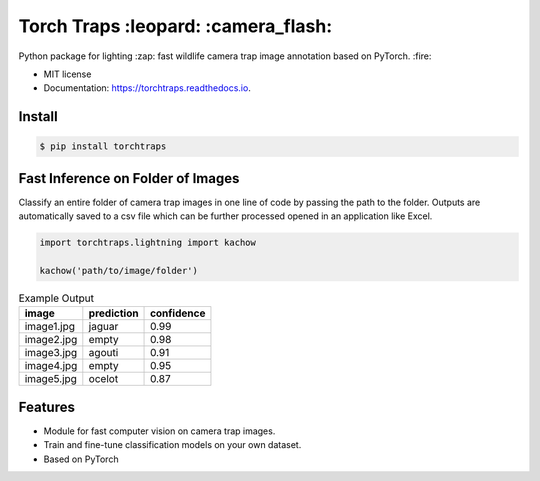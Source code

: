 =====================================
Torch Traps :leopard: :camera_flash:
=====================================


.. image:: https://img.shields.io/pypi/v/torchtraps.svg
        :target: https://pypi.python.org/pypi/torchtraps

.. image:: https://img.shields.io/travis/winzurk/torchtraps.svg
        :target: https://travis-ci.com/winzurk/torchtraps

.. image:: https://readthedocs.org/projects/torchtraps/badge/?version=latest
        :target: https://torchtraps.readthedocs.io/en/latest/?badge=latest
        :alt: Documentation Status



Python package for lighting :zap: fast wildlife camera trap image annotation based on PyTorch. :fire:


* MIT license
* Documentation: https://torchtraps.readthedocs.io.

Install
--------
.. code-block:: bash

    $ pip install torchtraps

Fast Inference on Folder of Images
-------------------------------------------------

Classify an entire folder of camera trap images in one line of code by passing the path to the folder.
Outputs are automatically saved to a csv file which can be further processed opened in an application like Excel.

.. code-block:: python

    import torchtraps.lightning import kachow

    kachow('path/to/image/folder')


.. csv-table:: Example Output
    :header: "image", "prediction", "confidence"

        "image1.jpg", "jaguar", 0.99
        "image2.jpg", "empty", 0.98
        "image3.jpg", "agouti", 0.91
        "image4.jpg", "empty", 0.95
        "image5.jpg", "ocelot", 0.87



Features
--------

* Module for fast computer vision on camera trap images.
* Train and fine-tune classification models on your own dataset.
* Based on PyTorch


